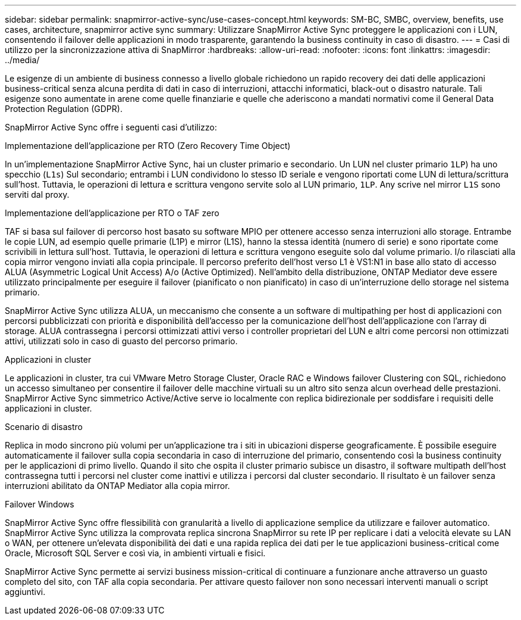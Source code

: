 ---
sidebar: sidebar 
permalink: snapmirror-active-sync/use-cases-concept.html 
keywords: SM-BC, SMBC, overview, benefits, use cases, architecture, snapmirror active sync 
summary: Utilizzare SnapMirror Active Sync proteggere le applicazioni con i LUN, consentendo il failover delle applicazioni in modo trasparente, garantendo la business continuity in caso di disastro. 
---
= Casi di utilizzo per la sincronizzazione attiva di SnapMirror
:hardbreaks:
:allow-uri-read: 
:nofooter: 
:icons: font
:linkattrs: 
:imagesdir: ../media/


[role="lead"]
Le esigenze di un ambiente di business connesso a livello globale richiedono un rapido recovery dei dati delle applicazioni business-critical senza alcuna perdita di dati in caso di interruzioni, attacchi informatici, black-out o disastro naturale. Tali esigenze sono aumentate in arene come quelle finanziarie e quelle che aderiscono a mandati normativi come il General Data Protection Regulation (GDPR).

SnapMirror Active Sync offre i seguenti casi d'utilizzo:

.Implementazione dell'applicazione per RTO (Zero Recovery Time Object)
In un'implementazione SnapMirror Active Sync, hai un cluster primario e secondario. Un LUN nel cluster primario  `1LP`) ha uno specchio (`L1s`) Sul secondario; entrambi i LUN condividono lo stesso ID seriale e vengono riportati come LUN di lettura/scrittura sull'host. Tuttavia, le operazioni di lettura e scrittura vengono servite solo al LUN primario, `1LP`. Any scrive nel mirror `L1S` sono serviti dal proxy.

.Implementazione dell'applicazione per RTO o TAF zero
TAF si basa sul failover di percorso host basato su software MPIO per ottenere accesso senza interruzioni allo storage. Entrambe le copie LUN, ad esempio quelle primarie (L1P) e mirror (L1S), hanno la stessa identità (numero di serie) e sono riportate come scrivibili in lettura sull'host. Tuttavia, le operazioni di lettura e scrittura vengono eseguite solo dal volume primario. I/o rilasciati alla copia mirror vengono inviati alla copia principale. Il percorso preferito dell'host verso L1 è VS1:N1 in base allo stato di accesso ALUA (Asymmetric Logical Unit Access) A/o (Active Optimized). Nell'ambito della distribuzione, ONTAP Mediator deve essere utilizzato principalmente per eseguire il failover (pianificato o non pianificato) in caso di un'interruzione dello storage nel sistema primario.

SnapMirror Active Sync utilizza ALUA, un meccanismo che consente a un software di multipathing per host di applicazioni con percorsi pubblicizzati con priorità e disponibilità dell'accesso per la comunicazione dell'host dell'applicazione con l'array di storage. ALUA contrassegna i percorsi ottimizzati attivi verso i controller proprietari del LUN e altri come percorsi non ottimizzati attivi, utilizzati solo in caso di guasto del percorso primario.

.Applicazioni in cluster
Le applicazioni in cluster, tra cui VMware Metro Storage Cluster, Oracle RAC e Windows failover Clustering con SQL, richiedono un accesso simultaneo per consentire il failover delle macchine virtuali su un altro sito senza alcun overhead delle prestazioni. SnapMirror Active Sync simmetrico Active/Active serve io localmente con replica bidirezionale per soddisfare i requisiti delle applicazioni in cluster.

.Scenario di disastro
Replica in modo sincrono più volumi per un'applicazione tra i siti in ubicazioni disperse geograficamente. È possibile eseguire automaticamente il failover sulla copia secondaria in caso di interruzione del primario, consentendo così la business continuity per le applicazioni di primo livello. Quando il sito che ospita il cluster primario subisce un disastro, il software multipath dell'host contrassegna tutti i percorsi nel cluster come inattivi e utilizza i percorsi dal cluster secondario. Il risultato è un failover senza interruzioni abilitato da ONTAP Mediator alla copia mirror.

.Failover Windows
SnapMirror Active Sync offre flessibilità con granularità a livello di applicazione semplice da utilizzare e failover automatico. SnapMirror Active Sync utilizza la comprovata replica sincrona SnapMirror su rete IP per replicare i dati a velocità elevate su LAN o WAN, per ottenere un'elevata disponibilità dei dati e una rapida replica dei dati per le tue applicazioni business-critical come Oracle, Microsoft SQL Server e così via, in ambienti virtuali e fisici.

SnapMirror Active Sync permette ai servizi business mission-critical di continuare a funzionare anche attraverso un guasto completo del sito, con TAF alla copia secondaria. Per attivare questo failover non sono necessari interventi manuali o script aggiuntivi.
